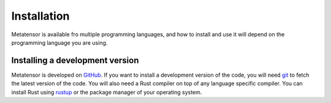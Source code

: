 .. _installation:

Installation
============

Metatensor is available fro multiple programming languages, and how to install
and use it will depend on the programming language you are using.

.. tab-set::

    .. tab-item:: Python
        :name: install-python

        Metatensor is split into multiple Python packages, each providing a
        subset of the functionality in a modular way. Most users will want to
        install all the packages, but installing individual packages is also
        supported.

        The simplest way to install metatensor is to use `pip`_, and run the
        following commands:

        .. code-block:: bash

            # Make sure you are using the latest version of pip
            pip install --upgrade pip

            pip install metatensor


        This will install the ``metatensor`` package, as well as
        ``metatensor-core``, ``metatensor-operations`` and ``metatensor-learn``.
        We provide pre-built version of ``metatensor-core`` for Linux (x64),
        Windows (x64) and macOS (x64 and ARM64). The other packages are pure
        Python package that should install on any operating system.

        You can install any of these sub-packages one by one with

        .. code-block:: bash

            pip install metatensor-core
            pip install metatensor-operations
            pip install metatensor-learn

        **TorchScript integration**: If you also want to use the TorchScript
        bindings to metatensor, use this instead (see :ref:`this page
        <install-torch>` for more information).

        .. code-block:: bash

            pip install metatensor[torch]


    .. tab-item:: C and C++
        :name: install-c

        The main classes of metatensor are available from C and C++, and can be
        installed as a C-compatible shared library, with a C++ header wrapping
        the C library with a modern C++ API. The installation also comes with
        the required files for `CMake`_ integration, allowing you to use
        metatensor in your own CMake project with ``find_package(metatensor)``.

        To build and install the code, you'll need to find the latest release of
        ``metatensor-core`` on `GitHub releases
        <https://github.com/lab-cosmo/metatensor/releases>`_, and download the
        corresponding ``metatensor-core-cxx`` file in the release assets.

        You will also need to install a rust compiler and ``cargo`` either with
        `rustup`_ or the package manager of your operating system. Then, you can
        run the following commands:

        .. code-block:: bash

            cmake -E tar xf metatensor-core-cxx-*.tar.gz
            cd metatensor-core-cxx-*
            mkdir build && cd build

            # configure cmake here if needed
            cmake ..

            # build and install the code
            cmake --build . --target install

        The build and installation can be configures with a few CMake options,
        using ``-D<OPTION>=<VALUE>`` on the cmake command line, or one of the
        cmake GUI (``cmake-gui`` or ``ccmake``). Here are the main configuration
        options:

        +-------------------------------------------+-----------------------------------------------+----------------+
        | Option                                    | Description                                   | Default        |
        +===========================================+===============================================+================+
        | ``CMAKE_BUILD_TYPE``                      | Type of build: debug or release               | release        |
        +-------------------------------------------+-----------------------------------------------+----------------+
        | ``CMAKE_INSTALL_PREFIX``                  | Prefix in which the library will be installed | ``/usr/local`` |
        +-------------------------------------------+-----------------------------------------------+----------------+
        | ``INCLUDE_INSTALL_DIR``                   | Path relative to ``CMAKE_INSTALL_PREFIX``     | ``include``    |
        |                                           | where the headers will be installed           |                |
        +-------------------------------------------+-----------------------------------------------+----------------+
        | ``LIB_INSTALL_DIR``                       | Path relative to ``CMAKE_INSTALL_PREFIX``     | ``lib``        |
        |                                           | where the shared library will be installed    |                |
        +-------------------------------------------+-----------------------------------------------+----------------+
        | ``BUILD_SHARED_LIBS``                     | Default to installing and using a shared      | ON             |
        |                                           | library instead of a static one               |                |
        +-------------------------------------------+-----------------------------------------------+----------------+
        | ``METATENSOR_INSTALL_BOTH_STATIC_SHARED`` | Install both the shared and static version    | ON             |
        |                                           | of the library. If ``OFF`` only the library   |                |
        |                                           | defined in ``BUILD_SHARED_LIBS`` will be      |                |
        |                                           | build.                                        |                |
        +-------------------------------------------+-----------------------------------------------+----------------+



    .. tab-item:: Rust
        :name: install-rust

        To use metatensor from Rust, you can add following to your project
        ``Cargo.toml``

        .. code-block:: toml

            [dependencies]
            metatensor = "0.1"


        We have one feature that can be enabled with cargo: ``static``, which
        forces the code to use the static build of ``metatensor-core`` instead
        of a shared build. It is disabled by default. Enabling it will mean that
        your code might not be able to share data with other metatensor-enabled
        programs if they are using a different version of metatensor. For
        example if you are working on a Python extension with `PyO3
        <https://pyo3.rs/>`_, you should not use the ``static`` feature and
        instead have the code load the same shared library as the ``metatensor``
        Python package.


    .. tab-item:: TorchScript Python
        :name: install-torch

        The TorchScript bindings to metatensor are accessible in Python in the
        ``metatensor-torch`` package. You can install this at the same time you
        install the rest of metatensor with

        .. code-block:: bash

            # Make sure you are using the latest version of pip
            pip install --upgrade pip

            pip install metatensor[torch]

        or as a standalone package with

        .. code-block:: bash

            pip install metatensor-torch

        Due to the way PyTorch itself is structured and distributed, we can not
        provide pre-compiled versions of metatensor-torch on `PyPI
        <https://pypi.org/>`_, but only a source distribution that will be
        compiled on your machine. This local compilation will require a couple
        of additional dependencies.

        - a modern C++ compiler, able to handle C++17, such as:
            - gcc version 7 or above;
            - clang version 5 or above;
            - Microsoft Visual C++ (MSVC) compiler, version 19 (2015) or above.
        - if you want to use the CUDA version of PyTorch, you'll also need the
          `CUDA toolkit <https://developer.nvidia.com/cuda-toolkit>`_, including
          the NVIDIA compiler.

        By default, PyTorch is installed with CUDA support on Linux, even if you
        do not have a CUDA-compatible GPU, and will search for a CUDA toolkit
        when building extension (such as ``metatensor-torch``). If you don't
        want to install the CUDA toolkit in this case, you can use the CPU-only
        version of PyTorch with

        .. code-block:: bash

            pip install --extra-index-url https://download.pytorch.org/whl/cpu metatensor[torch]

        A similar index URL can be used to install the ROCm (AMD GPU) version of
        PyTorch, please refer to the `corresponding documentation
        <https://pytorch.org/get-started/locally/>`_.



    .. tab-item:: TorchScript C++
        :name: install-torch-cxx

        The TorchScript bindings to metatensor are also available as a C++
        library, which can be integrated in non-Python software (such as
        simulation engines) to use custom metatensor models directly in the
        software without relying on a Python interpreter. The code is installed
        as a shared library which register itself with torch when loaded, the
        corresponding header files and a CMake integration allowing you to use
        metatensor-torch in your code code with
        ``find_package(metatensor_torch)``.

        To build and install the code, you'll need to find the latest release of
        ``metatensor-torch`` on `GitHub releases
        <https://github.com/lab-cosmo/metatensor/releases>`_, and download the
        corresponding ``metatensor-torch-cxx`` file in the release assets. Then,
        you can run the following commands:

        .. code-block:: bash

            cmake -E tar xf metatensor-torch-cxx-*.tar.gz
            cd metatensor-torch-cxx-*
            mkdir build && cd build

            # configure cmake here if needed
            cmake ..

            # build and install the code
            cmake --build . --target install

        You will have to to manually install some of the dependencies of
        metatensor-torch yourself to compile this code, and any of the
        dependencies is not in a standard location, specify the installation
        directory when configuring cmake with ``CMAKE_PREFIX_PATH``. The
        following dependencies might have to be installed beforehand:

        - :ref:`the C++ interface <install-c>` of metatensor.
        - the C++ part of PyTorch, which you can install `on it's own
          <https://pytorch.org/get-started/locally/>`_. You can also use the
          same library as the Python version of torch by adding the output of
          the command below to ``CMAKE_PREFIX_PATH``:

          .. code-block:: bash

              python -c "import torch; print(torch.utils.cmake_prefix_path)"


        +--------------------------------------+-----------------------------------------------+----------------+
        | Option                               | Description                                   | Default        |
        +======================================+===============================================+================+
        | ``CMAKE_BUILD_TYPE``                 | Type of build: debug or release               | release        |
        +--------------------------------------+-----------------------------------------------+----------------+
        | ``CMAKE_INSTALL_PREFIX``             | Prefix in which the library will be installed | ``/usr/local`` |
        +--------------------------------------+-----------------------------------------------+----------------+
        | ``CMAKE_PREFIX_PATH``                | ``;``-separated list of path where CMake will |                |
        |                                      | search for dependencies. This list should     |                |
        |                                      | include the path to metatensor and torch      |                |
        +--------------------------------------+-----------------------------------------------+----------------+


Installing a development version
--------------------------------

Metatensor is developed on `GitHub <https://github.com/lab-cosmo/metatensor>`_.
If you want to install a development version of the code, you will need `git
<https://git-scm.com>`_ to fetch the latest version of the code. You will also
need a Rust compiler on top of any language specific compiler. You can install
Rust using `rustup`_ or the package manager of your operating system.


.. tab-set::
    .. tab-item:: Python
        :name: dev-install-python

        You can install a development version of all the metatensor sub-packages
        with:

        .. code-block:: bash

            # Make sure you are using the latest version of pip
            pip install --upgrade pip

            git clone https://github.com/lab-cosmo/metatensor
            cd metatensor
            pip install .

            # alternatively, the same thing in a single command
            pip install git+https://github.com/lab-cosmo/metatensor

        You can also install a single sub-package at the time with

        .. code-block:: bash

            git clone https://github.com/lab-cosmo/metatensor
            cd metatensor
            pip install ./python/metatensor-core
            pip install ./python/metatensor-operations
            pip install ./python/metatensor-learn
            pip install ./python/metatensor-torch

            # alternatively, the same thing in a single command
            pip install git+https://github.com/lab-cosmo/metatensor#subdirectory=python/metatensor-core
            pip install git+https://github.com/lab-cosmo/metatensor#subdirectory=python/metatensor-operations
            pip install git+https://github.com/lab-cosmo/metatensor#subdirectory=python/metatensor-learn
            pip install git+https://github.com/lab-cosmo/metatensor#subdirectory=python/metatensor-torch


    .. tab-item:: C and C++
        :name: dev-install-c

        You can install the development version of metatensor with the following
        (the same :ref:`cmake configuration options <install-c>` are available):

        .. code-block:: bash

            git clone https://github.com/lab-cosmo/metatensor
            cd metatensor/metatensor-core

            mkdir build && cd build

            # configure cmake here if needed
            cmake ..

            # build and install the code
            cmake --build . --target install


    .. tab-item:: Rust
        :name: dev-install-rust

        Add the following to your project ``Cargo.toml``

        .. code-block:: toml

            [dependencies]
            metatensor = {git = "https://github.com/lab-cosmo/metatensor.git"}



    .. tab-item:: TorchScript Python
        :name: dev-install-torch

        You can install a development version of the TorchScript bindings to
        metatensor with:

        .. code-block:: bash

            # Make sure you are using the latest version of pip
            pip install --upgrade pip

            git clone https://github.com/lab-cosmo/metatensor
            cd metatensor
            pip install .[torch]

            # alternatively, the same thing in a single command
            pip install "metatensor[torch] @ git+https://github.com/lab-cosmo/metatensor"


        If you want to install and update only the ``metatensor-torch`` package,
        you can do the following:

        .. code-block:: bash

            git clone https://github.com/lab-cosmo/metatensor
            cd metatensor
            pip install ./python/metatensor-torch

            # alternatively, the same thing in a single command
            pip install git+https://github.com/lab-cosmo/metatensor#subdirectory=python/metatensor-torch


    .. tab-item:: TorchScript C++
        :name: dev-install-torch-cxx

        You can install the development version of metatensor with the following
        (the same :ref:`cmake configuration options <install-torch-cxx>` are
        available):

        .. code-block:: bash

            git clone https://github.com/lab-cosmo/metatensor
            cd metatensor/metatensor-torch
            mkdir build && cd build

            # configure cmake here if needed
            cmake ..

            # build and install the code
            cmake --build . --target install



.. _pip: https://pip.pypa.io
.. _CMake: https://cmake.org
.. _rustup: https://rustup.rs

